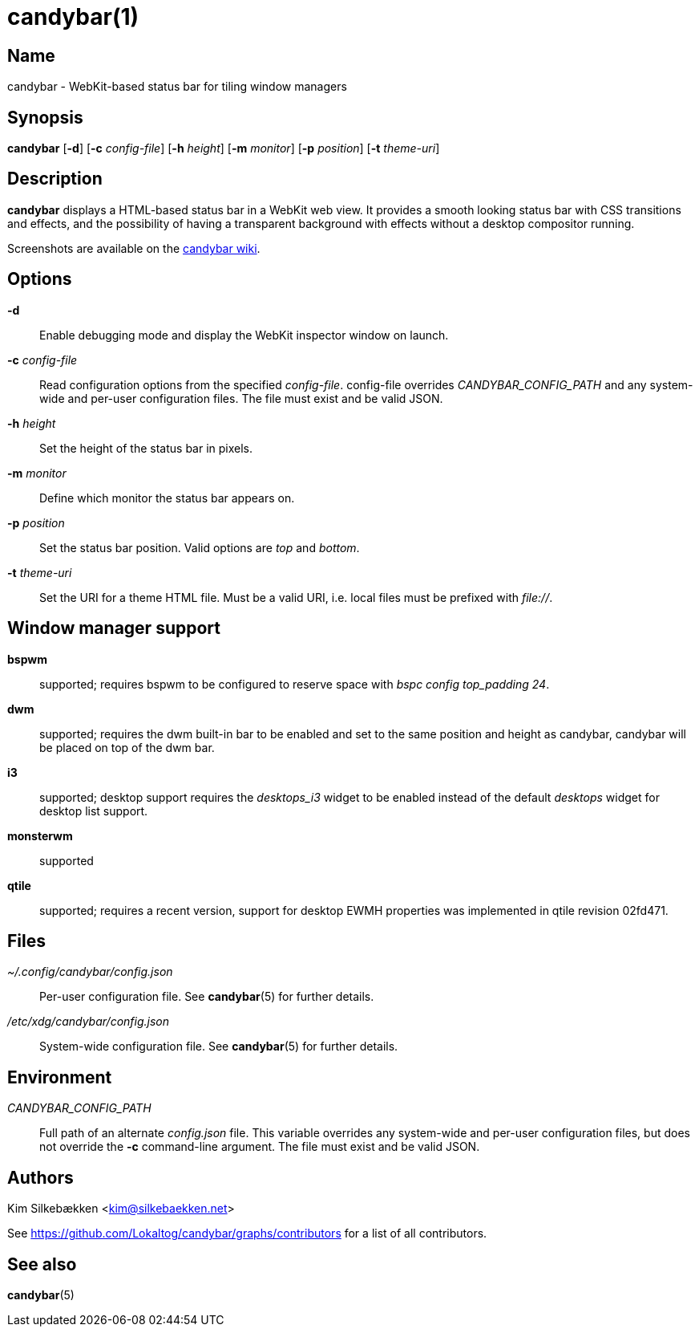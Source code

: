 :man source:   candybar
:man version:  {revnumber}
:man manual:   Candybar Manual

candybar(1)
===========

Name
----

candybar - WebKit-based status bar for tiling window managers

Synopsis
--------

*candybar* [*-d*] [*-c* _config-file_] [*-h* _height_] [*-m* _monitor_] [*-p*
 _position_] [*-t* _theme-uri_]

Description
-----------

*candybar* displays a HTML-based status bar in a WebKit web view. It provides a
smooth looking status bar with CSS transitions and effects, and the possibility of
having a transparent background with effects without a desktop compositor running.

Screenshots are available on the
https://github.com/Lokaltog/candybar/wiki/Screenshots[candybar wiki].

Options
-------

*-d*:: Enable debugging mode and display the WebKit inspector window on launch.

*-c* _config-file_:: Read configuration options from the specified
_config-file_. config-file overrides _CANDYBAR_CONFIG_PATH_ and any system-wide and
per-user configuration files. The file must exist and be valid JSON.

*-h* _height_:: Set the height of the status bar in pixels.

*-m* _monitor_:: Define which monitor the status bar appears on.

*-p* _position_:: Set the status bar position. Valid options are _top_ and _bottom_.

*-t* _theme-uri_:: Set the URI for a theme HTML file. Must be a valid URI, i.e. local
files must be prefixed with _file://_.

Window manager support
----------------------

*bspwm*:: supported; requires bspwm to be configured to reserve space with _bspc
config top_padding 24_.

*dwm*:: supported; requires the dwm built-in bar to be enabled and set to the same
position and height as candybar, candybar will be placed on top of the dwm bar.

*i3*:: supported; desktop support requires the _desktops_i3_ widget to be enabled
instead of the default _desktops_ widget for desktop list support.

*monsterwm*:: supported

*qtile*:: supported; requires a recent version, support for desktop EWMH properties
was implemented in qtile revision 02fd471.

Files
-----

_~/.config/candybar/config.json_:: Per-user configuration file. See *candybar*(5) for
further details.

_/etc/xdg/candybar/config.json_:: System-wide configuration file. See *candybar*(5)
for further details.

Environment
-----------

_CANDYBAR_CONFIG_PATH_:: Full path of an alternate _config.json_ file. This variable
overrides any system-wide and per-user configuration files, but does not override the
*-c* command-line argument. The file must exist and be valid JSON.

Authors
-------

Kim Silkebækken <kim@silkebaekken.net>

See https://github.com/Lokaltog/candybar/graphs/contributors for a list of all
contributors.

See also
--------

*candybar*(5)
